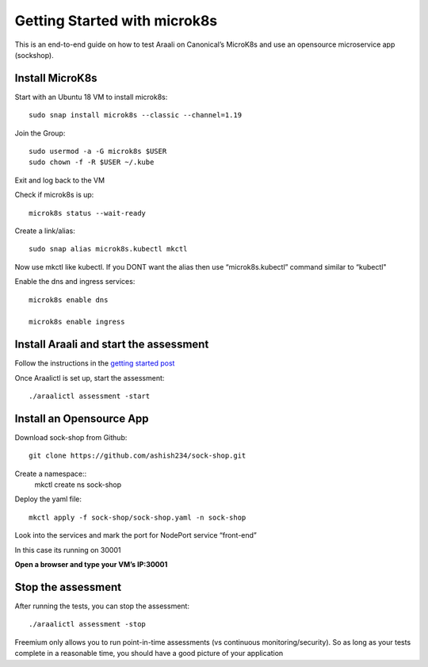 =============================
Getting Started with microk8s
=============================

This is an end-to-end guide on how to test Araali on Canonical’s MicroK8s and use an opensource microservice app (sockshop).

Install MicroK8s
*******************

Start with an Ubuntu 18 VM to install microk8s::

   sudo snap install microk8s --classic --channel=1.19


Join the Group::

   sudo usermod -a -G microk8s $USER
   sudo chown -f -R $USER ~/.kube

Exit and log back to the VM

Check if microk8s is up::

   microk8s status --wait-ready

Create a link/alias::

   sudo snap alias microk8s.kubectl mkctl

Now use mkctl like kubectl. 
If you DONT want the alias then use “microk8s.kubectl” command similar to “kubectl"

Enable the dns and ingress services::

   microk8s enable dns

   microk8s enable ingress

Install Araali and start the assessment
***************************************
Follow the instructions in the `getting started post <https://araali-networks-api.readthedocs.io/en/latest/gettingstarted.html#>`_

Once Araalictl is set up, start the assessment::

 ./araalictl assessment -start


Install an Opensource App
****************************

Download sock-shop from Github::

   git clone https://github.com/ashish234/sock-shop.git

Create a namespace::
   mkctl create ns sock-shop

Deploy the yaml file::

   mkctl apply -f sock-shop/sock-shop.yaml -n sock-shop

Look into the services and mark the port for NodePort service “front-end”

.. image:: https://publicimageproduct.s3-us-west-2.amazonaws.com/sock-shop-getsvc.png
 :width: 650
 :alt: kubectl get svc -A

In this case its running on 30001


**Open a browser and type your VM’s IP:30001**


.. image:: https://publicimageproduct.s3-us-west-2.amazonaws.com/sockshop-front-end-ui.png
 :width: 650
 :alt: sock shop frontend UI


Stop the assessment
***********************

After running the tests, you can stop the assessment::

   ./araalictl assessment -stop

Freemium only allows you to run point-in-time assessments (vs continuous monitoring/security). So as long as your tests complete in a reasonable time, you should have a good picture of your application
